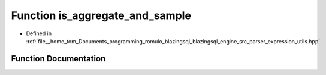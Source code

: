.. _exhale_function_expression__utils_8hpp_1a140d8c66182d9c7237728543252c9e56:

Function is_aggregate_and_sample
================================

- Defined in :ref:`file__home_tom_Documents_programming_romulo_blazingsql_blazingsql_engine_src_parser_expression_utils.hpp`


Function Documentation
----------------------


.. doxygenfunction:: is_aggregate_and_sample(std::string)
